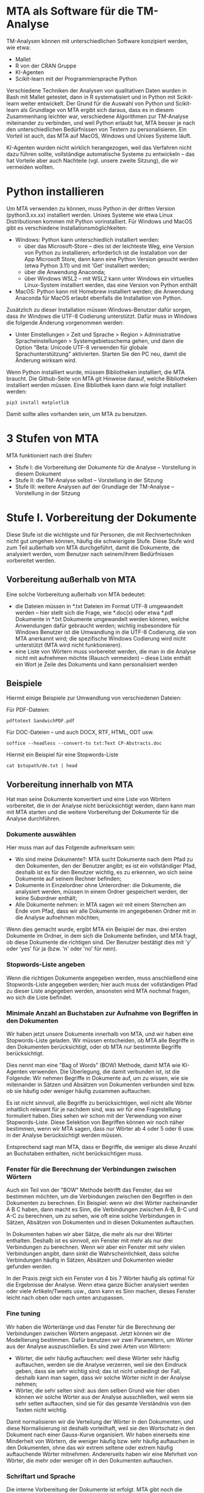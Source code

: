 * MTA als Software für die TM-Analyse

TM-Analysen können mit unterschiedlichen Software konzipiert werden, wie etwa:

- Mallet
- R von der CRAN Gruppe
- KI-Agenten
- Scikit-learn mit der Programmiersprache Python

Verschiedene Techniken der Analysen von qualitativen Daten wurden in Bash mit Mallet getestet, dann in R systematisiert und in Python mit Scikit-learn weiter entwickelt. Der Grund für die Auswahl von Python und Scikit-learn als Grundlage von MTA ergibt sich daraus, dass es in diesem Zusammenhang leichter war, verschiedene Algorithmen zur TM-Analyse miteinander zu verbinden, und weil Python erlaubt hat, MTA besser je nach den unterschiedlichen Bedürfnissen von Testern zu personalisieren. Ein Vorteil ist auch, das MTA auf MacOS, Windows und Unixes Systeme läuft.

KI-Agenten wurden nicht wirklich herangezogen, weil das Verfahren nicht dazu führen sollte, vollständige automatische Systeme zu entwickeln -- das hat Vorteile aber auch Nachteile (vgl. unsere zweite Sitzung), die wir vermeiden wollten.

* Python installieren

Um MTA verwenden zu können, muss Python in der dritten Version (python3.xx.xx) installiert werden. Unixes Systeme wie etwa Linux Distributionen kommen mit Python vorinstalliert. Für Windows und MacOS gibt es verschiedene Installationsmöglichkeiten:

- Windows: Python kann unterschiedlich installiert werden:
  - über das Microsoft-Store -- dies ist der leichteste Weg, eine Version von Python zu installieren; erforderlich ist die Installation von der App Microsoft Store, dann kann eine Python Version gesucht werden (etwa Python 3.11) und mit 'Get' installiert werden;
  - über die Anwendung Anaconda;
  - über Windows WSL2 -- mit WSL2 kann unter Windows ein virtuelles Linux-System installiert werden, das eine Version von Python enthält

- MacOS: Python kann mit Homebrew installiert werden; die Anwendung Anaconda für MacOS erlaubt ebenfalls die Installation von Python.

Zusätzlich zu dieser Installation müssen Windows-Benutzer dafür sorgen, dass ihr Windows die UTF-8 Codierung unterstützt. Dafür muss in Windows die folgende Änderung vorgenommen werden:

- Unter Einstellungen > Zeit und Sprache > Region > Administrative Spracheinstellungen > Systemgebietsschema gehen, und dann die Option "Beta: Unicode UTF-8 verwenden für globale Sprachunterstützung" aktivierten. Starten Sie den PC neu, damit die Änderung wirksam wird.

Wenn Python installiert wurde, müssen Bibliotheken installiert, die MTA braucht. Die Github-Seite von MTA git Hinweise darauf, welche Bibliotheken installiert werden müssen. Eine Bibliothek kann dann wie folgt installiert werden:

#+begin_src shell :results drawer
pip3 install matplotlib
#+end_src

Damit sollte alles vorhanden sein, um MTA zu benutzen.

* 3 Stufen von MTA

MTA funktioniert nach drei Stufen:

- Stufe I: die Vorbereitung der Dokumente für die Analyse -- Vorstellung in diesem Dokument
- Stufe II: die TM-Analyse selbst -- Vorstellung in der Sitzung
- Stufe III: weitere Analysen auf der Grundlage der TM-Analyse -- Vorstellung in der Sitzung

* Stufe I. Vorbereitung der Dokumente

Diese Stufe ist die wichtigste und für Personen, die mit Rechnertechniken nicht gut umgehen können, häufig die schwierigste Stufe. Diese Stufe wird zum Teil außerhalb von MTA durchgeführt, damit die Dokumente, die analysiert werden, vom Benutzer nach seinem/ihrem Bedürfnissen vorbereitet werden.

** Vorbereitung außerhalb von MTA

Eine solche Vorbereitung außerhalb von MTA bedeutet:

- die Dateien müssen in *.txt Dateien im Format UTF-8 umgewandelt werden -- hier stellt sich die Frage, wie *.doc(x) oder etwa *.pdf Dokumente in *.txt Dokumente umgewandelt werden können, welche Anwendungen dafür gebraucht werden; wichtig insbesondere für Windows Benutzer ist die Umwandlung in die UTF-8 Codierung, die von MTA anerkannt wird; die spezifische Windows Codierung wird nicht unterstützt (MTA wird nicht funktionieren).
- eine Liste von Wörtern muss vorbereitet werden, die man in die Analyse nicht mit aufnehmen möchte (Rausch vermeiden) -- diese Liste enthält ein Wort je Zeile des Dokuments und kann personalisiert werden

** Beispiele

Hiermit einige Beispiele zur Umwandlung von verschiedenen Dateien:

  Für PDF-Dateien:

  #+begin_src shell :results drawer
  pdftotext SandwichPDF.pdf
  #+end_src

  Für DOC-Dateien -- und auch DOCX, RTF, HTML, ODT usw.

  #+begin_src shell :results drawer
  soffice --headless --convert-to txt:Text CP-Abstracts.doc
  #+end_src

Hiermit ein Beispiel für eine Stopwords-Liste

  #+begin_src shell :results drawer :var stopath="/home/cpsoz/Stopwords"
  cat $stopath/de.txt | head
  #+end_src

** Vorbereitung innerhalb von MTA

Hat man seine Dokumente konvertiert und eine Liste von Wörtern vorbereitet, die in der Analyse nicht berücksichtigt werden, dann kann man mit MTA starten und die weitere Vorbereitung der Dokumente für die Analyse durchführen.

*** Dokumente auswählen

Hier muss man auf das Folgende aufmerksam sein:

- Wo sind meine Dokumente?: MTA sucht Dokumente nach dem Pfad zu den Dokumenten, den der Benutzer angibt; es ist ein vollständiger Pfad, deshalb ist es für den Benutzer wichtig, es zu erkennen, wo sich seine Dokumente auf seinem Rechner befinden;
- Dokumente in Einzelordner ohne Unterordner: die Dokumente, die analysiert werden, müssen in einem Ordner gespeichert werden, der keine Subordner enthält;
- Alle Dokumente nehmen: in MTA sagen wir mit einem Sternchen am Ende vom Pfad, dass wir alle Dokumente im angegebenen Ordner mit in die Analyse aufnehmen möchten;

Wenn dies gemacht wurde, ergibt MTA ein Beispiel der max. drei ersten Dokumente im Ordner, in dem sich die Dokumente befinden, und MTA fragt, ob diese Dokumente die richtigen sind. Der Benutzer bestätigt dies mit 'y' oder 'yes' für ja (bzw. 'n' oder 'no' für nein).

*** Stopwords-Liste angeben

Wenn die richtigen Dokumente angegeben werden, muss anschließend eine Stopwords-Liste angegeben werden; hier auch muss der vollständigen Pfad zu dieser Liste angegeben werden, ansonsten wird MTA nochmal fragen, wo sich die Liste befindet.

*** Minimale Anzahl an Buchstaben zur Aufnahme von Begriffen in den Dokumenten

Wir haben jetzt unsere Dokumente innerhalb von MTA, und wir haben eine Stopwords-Liste geladen. Wir müssen entscheiden, ob MTA alle Begriffe in den Dokumenten berücksichtigt, oder ob MTA nur bestimmte Begriffe berücksichtigt.

Dies nennt man eine "Bag of Words" (BOW) Methode, damit MTA wie KI-Agenten verwenden. Die Überlegung, die damit verbunden ist, ist die Folgende: Wir nehmen Begriffe in Dokumente auf, um zu wissen, wie sie miteinander in Sätzen und Absätzen von Dokumenten verbunden sind bzw. ob sie häufig oder weniger häufig zusammen auftauchen.

Es ist nicht sinnvoll, alle Begriffe zu berücksichtigen, weil nicht alle Wörter inhaltlich relevant für je nachdem sind, was wir für eine Fragestellung formuliert haben. Dies sehen wir schon mit der Verwendung von einer Stopwords-Liste. Diese Selektion von Begriffen können wir noch näher bestimmen, wenn wir MTA sagen, dass nur Wörter ab 4 oder 5 oder 6 usw. in der Analyse berücksichtigt werden müssen.

Entsprechend sagt man MTA, dass er Begriffe, die weniger als diese Anzahl an Buchstaben enthalten, nicht berücksichtigen muss.

*** Fenster für die Berechnung der Verbindungen zwischen Wörtern

Auch ein Teil von der "BOW" Methode betrifft das Fenster, das wir bestimmen möchten, um die Verbindungen zwischen den Begriffen in den Dokumenten zu berechnen. Ein Beispiel: wenn wir drei Wörter nacheinander A B C haben, dann macht es Sinn, die Verbindungen zwischen A-B, B-C und A-C zu berechnen, um zu sehen, wie oft eine solche Verbindungen in Sätzen, Absätzen von Dokumenten und in diesen Dokumenten auftauchen.

In Dokumenten haben wir aber Sätze, die mehr als nur drei Wörter enthalten. Deshalb ist es sinnvoll, ein Fenster mit mehr als nur drei Verbindungen zu berechnen. Wenn wir aber ein Fenster mit sehr vielen Verbindungen angibt, dann sinkt die Wahrscheinlichkeit, dass solche Verbindungen häufig in Sätzen, Absätzen und Dokumenten wieder gefunden werden.

In der Praxis zeigt sich ein Fenster von 4 bis 7 Wörter häufig als optimal für die Ergebnisse der Analyse. Wenn etwa ganze Bücher analysiert werden oder viele Artikeln/Tweets usw., dann kann es Sinn machen, dieses Fenster leicht nach oben oder nach unten anzupassen.

*** Fine tuning

Wir haben die Wörterlänge und das Fenster für die Berechnung der Verbindungen zwischen Wörtern angepasst. Jetzt können wir die Modellierung bestimmen. Dafür benutzen wir zwei Parametern, um Wörter aus der Analyse auszuschließen. Es sind zwei Arten von Wörtern:

- Wörter, die sehr häufig auftauchen: weil diese Wörter sehr häufig auftauchen, werden sie die Analyse verzerren, weil sie den Eindruck geben, dass sie sehr wichtig sind; das ist nicht unbedingt der Fall, deshalb kann man sagen, dass wir solche Wörter nicht in der Analyse nehmen;
- Wörter, die sehr selten sind: aus dem selben Grund wie hier oben können wir solche Wörter aus der Analyse ausschließen, weil wenn sie sehr selten auftauchen, sind sie für das gesamte Verständnis von den Texten nicht wichtig.

Damit normalisieren wir die Verteilung der Wörter in den Dokumenten, und diese Normalisierung ist deshalb vorteilhaft, weil sie den Wortschatz in den Dokument nach einer Gauss-Kurve organisiert. Wir haben einerseits eine Minderheit von Wörtern, die weniger häufig bzw. sehr häufig auftauchen in den Dokumenten, ohne das wir extrem seltene oder extrem häufig auftauchende Wörter mitnehmen. Andererseits haben wir eine Mehrheit von Wörter, die mehr oder weniger oft in den Dokumenten auftauchen.

*** Schriftart und Sprache

Die interne Vorbereitung der Dokumente ist erfolgt. MTA gibt noch die Möglichkeit, die Schriftart und die Sprache für die Abbildungen auszuwählen, die wir in der Analyse generieren. Die Schriftarten müssen zuerst auf dem Rechner sein, damit sie MTA verwenden kann.

Damit können wir in die TM-Analyse starten.
